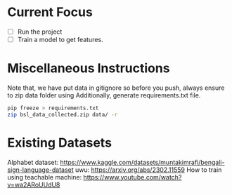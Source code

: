 * Current Focus
- [ ] Run the project
- [ ] Train a model to get features.

* Miscellaneous Instructions
Note that, we have put data in gitignore so before you push, always ensure to zip data folder using
Additionally, generate requirements.txt file.
#+begin_src bash
pip freeze > requirements.txt
zip bsl_data_collected.zip data/ -r
#+end_src


* Existing Datasets
Alphabet dataset: https://www.kaggle.com/datasets/muntakimrafi/bengali-sign-language-dataset
uwu: https://arxiv.org/abs/2302.11559
How to train using teachable machine: https://www.youtube.com/watch?v=wa2ARoUUdU8

